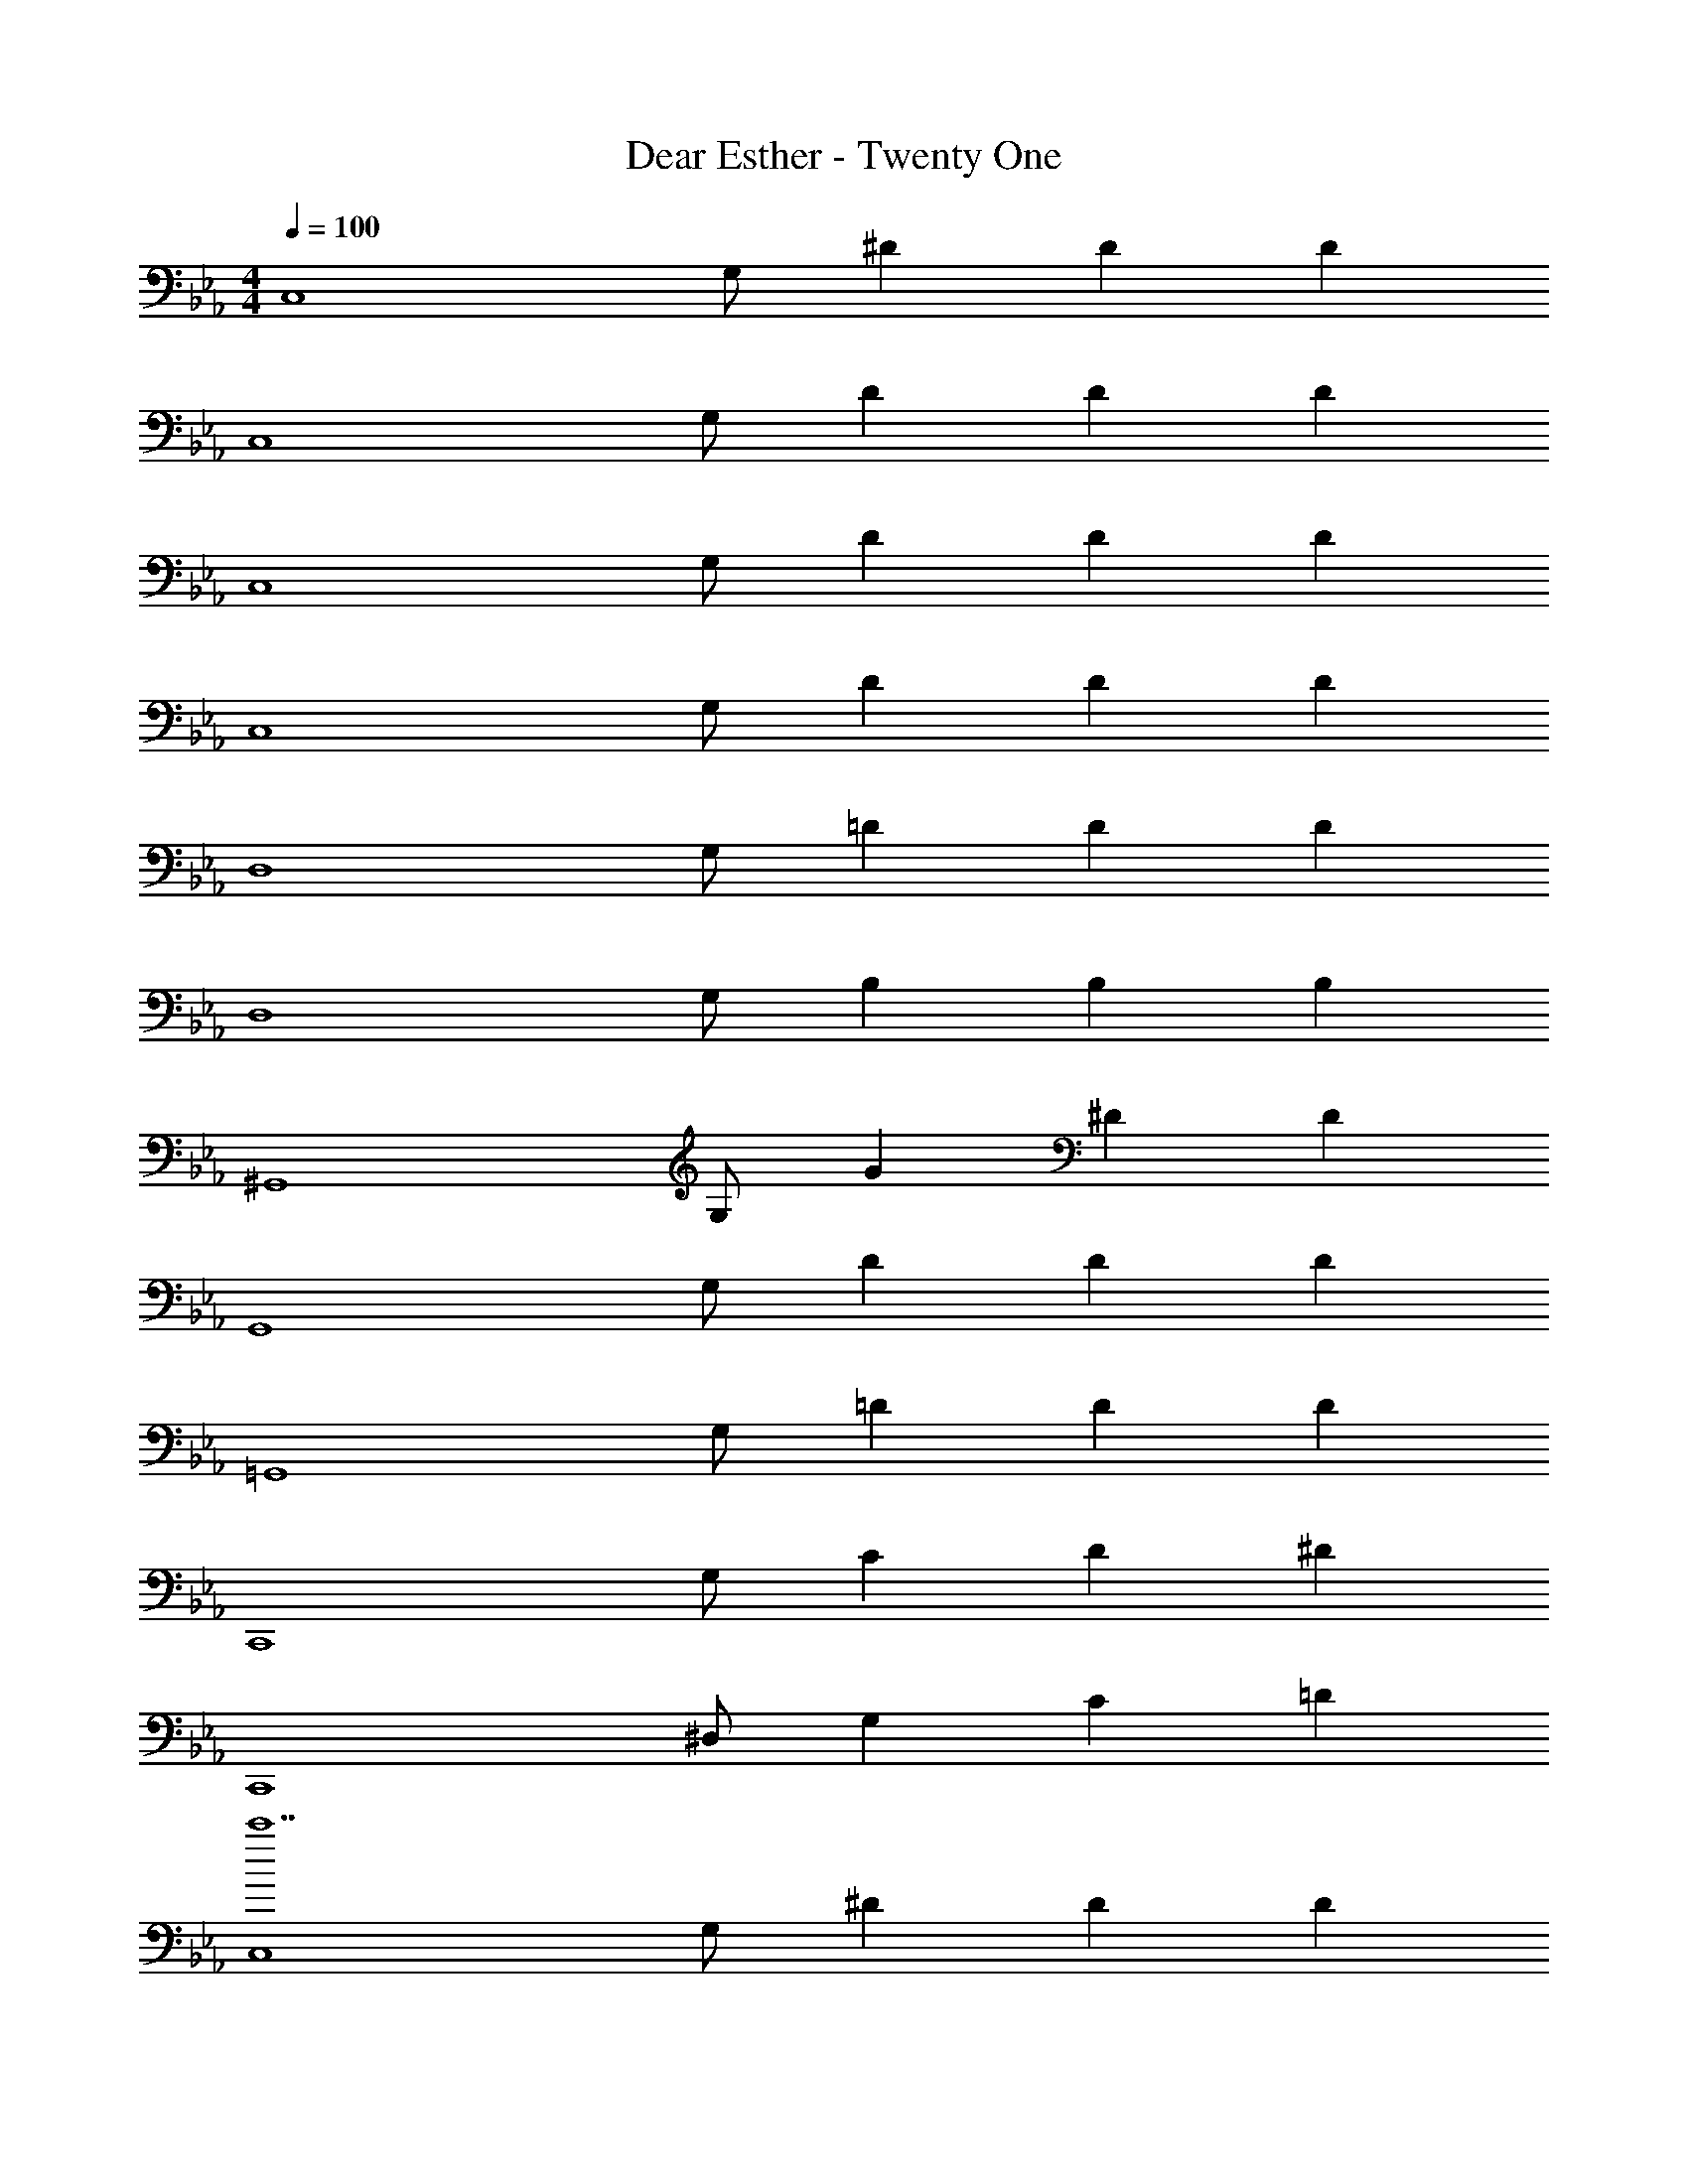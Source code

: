 X: 1
T: Dear Esther - Twenty One
Z: ABC Generated by Starbound Composer
L: 1/4
M: 4/4
Q: 1/4=100
K: Eb
[z/2C,4] G,/2 ^D D D 
[z/2C,4] G,/2 D D D 
[z/2C,4] G,/2 D D D 
[z/2C,4] G,/2 D D D 
[z/2D,4] G,/2 =D D D 
[z/2D,4] G,/2 B, B, B, 
[z/2^G,,4] G,/2 G ^D D 
[z/2G,,4] G,/2 D D D 
[z/2=G,,4] G,/2 =D D D 
[z/2C,,4] G,/2 C D ^D 
[z/2C,,4] ^D,/2 G, C =D 
[z/2C,4c'7] G,/2 ^D D D 
[z/2C,4] G,/2 D D [^d'/2D] =d'/2 
[z/2C,4c'8] G,/2 D D D 
[z/2C,4] G,/2 D D D 
[z/2b7/2=D,4] G,/2 =D D [z/2D] c'/2 
[z/2d'7/2D,4] G,/2 B, B, [z/2B,] g'/2 
[z/2d'3^G,,4] G,/2 G ^D [^d'D] 
[z/2c'3G,,4] G,/2 D D [f'D] 
[z/2c'4=G,,4] G,/2 =D D D 
[z/2=d'C,,4] G,/2 [C^d'3] D ^D 
[z/2=d'C,,4] ^D,/2 [G,^d'3] C G, 
[z/2C,4c'7] G,/2 D D D 
[z/2C,4] G,/2 D D [d'/2D] =d'/2 
[z/2C,4c'8] G,/2 D D D 
[z/2C,4] G,/2 D D D 
[z/2b7/2=D,4] G,/2 =D [B/2D] c/2 [B/2D] [c'/2c/2] 
[B/2d'7/2D,4] [c/2G,/2] [B/2B,] c/2 [B,d3/2] [z/2B,] [g'/2d/2] 
[^d/2d'3^G,,4] [c/2G,/2] [f/2G] =d/2 [g/2^D] f/2 [d/2^d'/2D] [g/2d/2] 
[c/2c'3G,,4] [g/2G,/2] [f/2D] d/2 [g/2D] f/2 [d/2f'D] g/2 
[d/2c'4=G,,4] [g/2G,/2] [f/2=D] d/2 [g/2D] b/2 [g/2D] f/2 
[B/2=d'C,,4] [c/2G,/2] [b/2C^d'3] a/2 [c'/2D] ^g/2 [c/2^D] ^d/2 
[f/2=d'C,,4] [=d/2^D,/2] [^d/2G,^d'3] =d/2 [^d/2C] =d/2 [c/2=D] d/2 
[=g/2=d'C,,4] [^d/2G,/2] [f/2^D^d'2] =d/2 [^d/2D] c/2 [d/2Dg] =d/2 
[z/2c'3/2C,4] G,/2 [z/2D] =d'/2 [D^d'3/2] [z/2D] =d'/4 c'/4 
[z/2c'3C,,4] G,/2 D D [^dD] 
[z/2f5/2C,,4] G,/2 D [z/2D] =d/2 [^d/2D] e/2 
[f/2bG,,,4] [^f/2G,/2] [g/2=Dd'3] f/2 [=f/2D] e/2 [f/2D] =d/2 
[^g/2^d/2G,,4] [=g/2c/2G,/2] [f/2=d/2B,] [g/2B/2] [f/2c/2B,] [^d/2A/2] [=d/2B/2B,] [c/2G/2] 
[^G/2d/2^G,,,4] [=G/2c/2G,/2] [B/2G] ^G/2 ^D [cD] 
[z/2=G4^G,,4] G,/2 D D D 
[z/2=G,,,4=G,,4] G,/2 =D D D 
[z/2C,,,4C,,4] G,/2 C D ^D 
[z/2C,,4] D,/2 G, C G, 
[z/2cc'3/2g'3/2C,4] G,/2 [z/2dD] [d'/2^g'/2] [^dD^d'3/2=g'3/2] [z/2=dD] [c'/2f'/2] 
[G/2c3/2c'3/2d'3/2C,4] [^G/2G,/2] [=G/2dD] [b/2=d'/2^G/2] [=G/2^dDg3/2c'3/2] ^G/2 [=G/2fD] [b/2d'/2^G/2] 
[=G/2gc'3/2^d'3/2C,4] [^G/2G,/2] [=G/2g/2D] [^g/2=d'/2^G/2] [=g/2^c'/2=G/2D] [^f/2=c'/2^G/2] [^c'/2_B/2=fD] [g/2d'/2G/2] 
[^d'/2g/2d/2C,4] [=d'/2F/2d/2G,/2] [g/2D/2d/2] [f'/2F/2f/2] [^f/2^f'/2D/2d/2] [g/2g'/2=D/2=d/2] [^g/2^g'/2^D/2^d/2] [=g/2=g'/2=D/2=d/2] 
[z/2c=D,4] G,/2 [Dd2] D [d/2D/2] [=f/2=f'/2^D/2] 
[z/2D,4g4d'4g'4] G,/2 [B,=G2d2] B, [F/2d/2B,] [G/2^d/2] 
[z/2^Gf^d'3^g'3^G,,4] G,/2 [Gf=G] [^GdD] [=c'/2d'/2DGd] [=d/2_b/2=d'/2] 
[z/2=G^dG,,4g4c'4] G,/2 [G=dD] [GcD] [GdD] 
[z/2Gc=G,,4] G,/2 [cg=D] [cgD] [cgD] 
[z/2cgC,,4] G,/2 [cgC] [cgD] [cg^D] 
[z/2cgC,,4] ^D,/2 [cgG,] [cgC] [cg=D] 
[z/2C,4] G,/2 ^D D D 
[z/2C,4] G,/2 D D D 
[z/2C,4] G,/2 D D D 
[z/2C,4] G,/2 D D D 
[z/2=D,4] G,/2 =D D D 
[z/2D,4] G,/2 B, B, B, 
[z/2^G,,4] G,/2 G ^D D 
[z/2G,,4] G,/2 D D D 
[z/2=G,,4] G,/2 =D D D 
[z15/32C,,4] 
Q: 1/4=98
z/32 [z7/16G,/2] 
Q: 1/4=97
z/16 [z13/32C] 
Q: 1/4=95
z15/32 
Q: 1/4=94
z/8 [z11/32D] 
Q: 1/4=92
z15/32 
Q: 1/4=91
z3/16 [z9/32^D] 
Q: 1/4=89
z15/32 
Q: 1/4=88
z/4 
[z7/32C,,4] 
Q: 1/4=86
z9/32 [z3/16^D,/2] 
Q: 1/4=85
z5/16 [z5/32G,] 
Q: 1/4=83
z15/32 
Q: 1/4=82
z3/8 [z3/32C] 
Q: 1/4=80
z15/32 
Q: 1/4=79
z7/16 [z/32=D] 
Q: 1/4=77
z15/32 
Q: 1/4=76
z/2 
M: 6/4
[C,,4C,4] 
